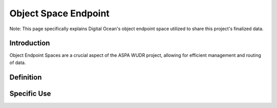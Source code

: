 Object Space Endpoint
========================================

Note: This page specifically explains Digital Ocean's object endpoint space utilized to share this project's finalized data.


Introduction
------------

Object Endpoint Spaces are a crucial aspect of the ASPA WUDR project, allowing for efficient management and routing of data.

Definition
-----------------


Specific Use
-----------------

